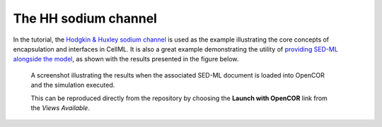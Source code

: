 The HH sodium channel
---------------------

In the tutorial, the `Hodgkin & Huxley sodium channel <sodium_ion_channel.cellml/view>`__ is used as the example illustrating the core concepts of encapsulation and interfaces in CellML. It is also a great example demonstrating the utility of `providing SED-ML alongside the model <sodium_ion_channel.sedml>`__, as shown with the results presented in the figure below.

.. figure:: screenshots/sodium_channel.png
   :figwidth: 85%
   :alt: Screenshot illustrating the results of executing this sodium simulation experiment in OpenCOR.
   
   A screenshot illustrating the results when the associated SED-ML document is loaded into OpenCOR and the simulation executed.
   
   This can be reproduced directly from the repository by choosing the **Launch with OpenCOR** link from the *Views Available*.